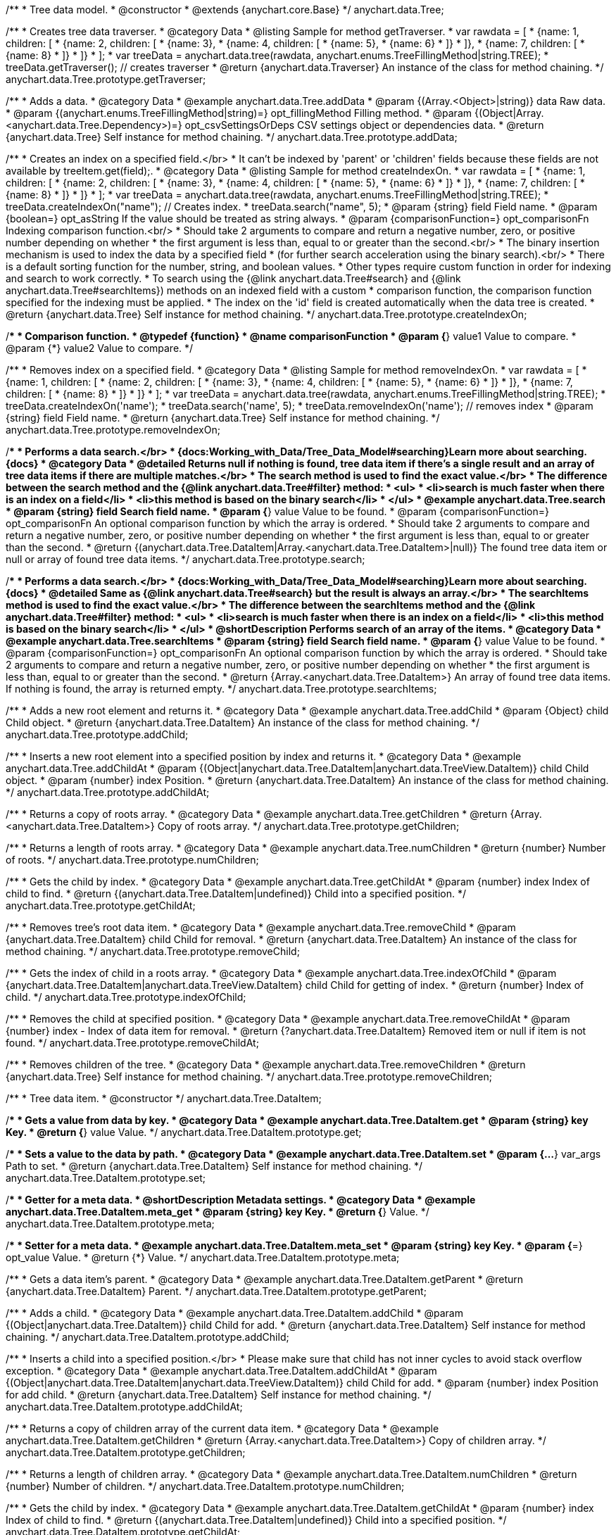 /**
 * Tree data model.
 * @constructor
 * @extends {anychart.core.Base}
 */
anychart.data.Tree;


//----------------------------------------------------------------------------------------------------------------------
//
//  anychart.data.Tree.prototype.getTraverser;
//
//----------------------------------------------------------------------------------------------------------------------
/**
 * Creates tree data traverser.
 * @category Data
 * @listing Sample for method getTraverser.
 * var rawdata = [
 * {name: 1, children: [
 *     {name: 2, children: [
 *         {name: 3},
 *         {name: 4, children: [
 *             {name: 5},
 *             {name: 6}
 *         ]}
 *     ]},
 *     {name: 7, children: [
 *         {name: 8}
 *     ]}
 * ]}
 * ];
 * var treeData = anychart.data.tree(rawdata, anychart.enums.TreeFillingMethod|string.TREE);
 * treeData.getTraverser(); // creates traverser
 * @return {anychart.data.Traverser} An instance of the class for method chaining.
 */
anychart.data.Tree.prototype.getTraverser;


//----------------------------------------------------------------------------------------------------------------------
//
//  anychart.data.Tree.prototype.addData;
//
//----------------------------------------------------------------------------------------------------------------------

/**
 * Adds a data.
 * @category Data
 * @example anychart.data.Tree.addData
 * @param {(Array.<Object>|string)} data Raw data.
 * @param {(anychart.enums.TreeFillingMethod|string)=} opt_fillingMethod Filling method.
 * @param {(Object|Array.<anychart.data.Tree.Dependency>)=} opt_csvSettingsOrDeps CSV settings object or dependencies data.
 * @return {anychart.data.Tree} Self instance for method chaining.
 */
anychart.data.Tree.prototype.addData;


//----------------------------------------------------------------------------------------------------------------------
//
//  anychart.data.Tree.prototype.createIndexOn;
//
//----------------------------------------------------------------------------------------------------------------------

/**
 * Creates an index on a specified field.</br>
 * It can't be indexed by 'parent' or 'children' fields because these fields are not available by treeItem.get(field);.
 * @category Data
 * @listing Sample for method createIndexOn.
 * var rawdata = [
 * {name: 1, children: [
 *     {name: 2, children: [
 *         {name: 3},
 *         {name: 4, children: [
 *             {name: 5},
 *             {name: 6}
 *         ]}
 *     ]},
 *     {name: 7, children: [
 *         {name: 8}
 *     ]}
 * ]}
 * ];
 * var treeData = anychart.data.tree(rawdata, anychart.enums.TreeFillingMethod|string.TREE);
 * treeData.createIndexOn("name"); // Creates index.
 * treeData.search("name", 5);
 * @param {string} field Field name.
 * @param {boolean=} opt_asString If the value should be treated as string always.
 * @param {comparisonFunction=} opt_comparisonFn Indexing comparison function.<br/>
 * Should take 2 arguments to compare and return a negative number, zero, or positive number depending on whether
 * the first argument is less than, equal to or greater than the second.<br/>
 * The binary insertion mechanism is used to index the data by a specified field
 * (for further search acceleration using the binary search).<br/>
 * There is a default sorting function for the number, string, and boolean values.
 * Other types require custom function in order for indexing and search to work correctly.
 * To search using the {@link anychart.data.Tree#search} and {@link anychart.data.Tree#searchItems}) methods on an indexed field with a custom
 * comparison function, the comparison function specified for the indexing must be applied.
 * The index on the 'id' field is created automatically when the data tree is created.
 * @return {anychart.data.Tree} Self instance for method chaining.
 */
anychart.data.Tree.prototype.createIndexOn;

/**
 * Comparison function.
 * @typedef {function}
 * @name comparisonFunction
 * @param {*} value1 Value to compare.
 * @param {*} value2 Value to compare.
 */

//----------------------------------------------------------------------------------------------------------------------
//
//  anychart.data.Tree.prototype.removeIndexOn;
//
//----------------------------------------------------------------------------------------------------------------------

/**
 * Removes index on a specified field.
 * @category Data
 * @listing Sample for method removeIndexOn.
 * var rawdata = [
 * {name: 1, children: [
 *     {name: 2, children: [
 *         {name: 3},
 *         {name: 4, children: [
 *             {name: 5},
 *             {name: 6}
 *         ]}
 *     ]},
 *     {name: 7, children: [
 *         {name: 8}
 *     ]}
 * ]}
 * ];
 * var treeData = anychart.data.tree(rawdata, anychart.enums.TreeFillingMethod|string.TREE);
 * treeData.createIndexOn('name');
 * treeData.search('name', 5);
 * treeData.removeIndexOn('name'); // removes index
 * @param {string} field Field name.
 * @return {anychart.data.Tree} Self instance for method chaining.
 */
anychart.data.Tree.prototype.removeIndexOn;


//----------------------------------------------------------------------------------------------------------------------
//
//  anychart.data.Tree.prototype.search;
//
//----------------------------------------------------------------------------------------------------------------------

/**
 * Performs a data search.</br>
 * {docs:Working_with_Data/Tree_Data_Model#searching}Learn more about searching.{docs}
 * @category Data
 * @detailed Returns null if nothing is found, tree data item if there's a single result and an array of tree data items if there are multiple matches.</br>
 * The search method is used to find the exact value.</br>
 * The difference between the search method and the {@link anychart.data.Tree#filter} method:
 * <ul>
 *  <li>search is much faster when there is an index on a field</li>
 *  <li>this method is based on the binary search</li>
 * </ul>
 * @example anychart.data.Tree.search
 * @param {string} field Search field name.
 * @param {*} value Value to be found.
 * @param {comparisonFunction=} opt_comparisonFn An optional comparison function by which the array is ordered.
 * Should take 2 arguments to compare and return a negative number, zero, or positive number depending on whether
 * the first argument is less than, equal to or greater than the second.
 * @return {(anychart.data.Tree.DataItem|Array.<anychart.data.Tree.DataItem>|null)} The found tree data item or null or array of found tree data items.
 */
anychart.data.Tree.prototype.search;

//----------------------------------------------------------------------------------------------------------------------
//
//  anychart.data.Tree.prototype.searchItems;
//
//----------------------------------------------------------------------------------------------------------------------

/**
 * Performs a data search.</br>
 * {docs:Working_with_Data/Tree_Data_Model#searching}Learn more about searching.{docs}
 * @detailed Same as {@link anychart.data.Tree#search} but the result is always an array.</br>
 * The searchItems method is used to find the exact value.</br>
 * The difference between the searchItems method and the {@link anychart.data.Tree#filter} method:
 * <ul>
 *  <li>search is much faster when there is an index on a field</li>
 *  <li>this method is based on the binary search</li>
 * </ul>
 * @shortDescription Performs search of an array of the items.
 * @category Data
 * @example anychart.data.Tree.searchItems
 * @param {string} field Search field name.
 * @param {*} value Value to be found.
 * @param {comparisonFunction=} opt_comparisonFn An optional comparison function by which the array is ordered.
 * Should take 2 arguments to compare and return a negative number, zero, or positive number depending on whether
 * the first argument is less than, equal to or greater than the second.
 * @return {Array.<anychart.data.Tree.DataItem>} An array of found tree data items. If nothing is found, the array is returned empty.
 */
anychart.data.Tree.prototype.searchItems;

//----------------------------------------------------------------------------------------------------------------------
//
//  anychart.data.Tree.prototype.addChild;
//
//----------------------------------------------------------------------------------------------------------------------

/**
 * Adds a new root element and returns it.
 * @category Data
 * @example anychart.data.Tree.addChild
 * @param {Object} child Child object.
 * @return {anychart.data.Tree.DataItem} An instance of the class for method chaining.
 */
anychart.data.Tree.prototype.addChild;


//----------------------------------------------------------------------------------------------------------------------
//
//  anychart.data.Tree.prototype.addChildAt;
//
//----------------------------------------------------------------------------------------------------------------------

/**
 * Inserts a new root element into a specified position by index and returns it.
 * @category Data
 * @example anychart.data.Tree.addChildAt
 * @param {(Object|anychart.data.Tree.DataItem|anychart.data.TreeView.DataItem)} child Child object.
 * @param {number} index Position.
 * @return {anychart.data.Tree.DataItem} An instance of the class for method chaining.
 */
anychart.data.Tree.prototype.addChildAt;


//----------------------------------------------------------------------------------------------------------------------
//
//  anychart.data.Tree.prototype.getChildren;
//
//----------------------------------------------------------------------------------------------------------------------

/**
 * Returns a copy of roots array.
 * @category Data
 * @example anychart.data.Tree.getChildren
 * @return {Array.<anychart.data.Tree.DataItem>} Copy of roots array.
 */
anychart.data.Tree.prototype.getChildren;


//----------------------------------------------------------------------------------------------------------------------
//
//  anychart.data.Tree.prototype.numChildren;
//
//----------------------------------------------------------------------------------------------------------------------

/**
 * Returns a length of roots array.
 * @category Data
 * @example anychart.data.Tree.numChildren
 * @return {number} Number of roots.
 */
anychart.data.Tree.prototype.numChildren;


//----------------------------------------------------------------------------------------------------------------------
//
//  anychart.data.Tree.prototype.getChildAt;
//
//----------------------------------------------------------------------------------------------------------------------

/**
 * Gets the child by index.
 * @category Data
 * @example anychart.data.Tree.getChildAt
 * @param {number} index Index of child to find.
 * @return {(anychart.data.Tree.DataItem|undefined)} Child into a specified position.
 */
anychart.data.Tree.prototype.getChildAt;


//----------------------------------------------------------------------------------------------------------------------
//
//  anychart.data.Tree.prototype.removeChild;
//
//----------------------------------------------------------------------------------------------------------------------

/**
 * Removes tree's root data item.
 * @category Data
 * @example anychart.data.Tree.removeChild
 * @param {anychart.data.Tree.DataItem} child Child for removal.
 * @return {anychart.data.Tree.DataItem} An instance of the class for method chaining.
 */
anychart.data.Tree.prototype.removeChild;


//----------------------------------------------------------------------------------------------------------------------
//
//  anychart.data.Tree.prototype.indexOfChild;
//
//----------------------------------------------------------------------------------------------------------------------

/**
 * Gets the index of child in a roots array.
 * @category Data
 * @example anychart.data.Tree.indexOfChild
 * @param {anychart.data.Tree.DataItem|anychart.data.TreeView.DataItem} child Child for getting of index.
 * @return {number} Index of child.
 */
anychart.data.Tree.prototype.indexOfChild;


//----------------------------------------------------------------------------------------------------------------------
//
//  anychart.data.Tree.prototype.removeChildAt;
//
//----------------------------------------------------------------------------------------------------------------------

/**
 * Removes the child at specified position.
 * @category Data
 * @example anychart.data.Tree.removeChildAt
 * @param {number} index - Index of data item for removal.
 * @return {?anychart.data.Tree.DataItem} Removed item or null if item is not found.
 */
anychart.data.Tree.prototype.removeChildAt;


//----------------------------------------------------------------------------------------------------------------------
//
//  anychart.data.Tree.prototype.removeChildren;
//
//----------------------------------------------------------------------------------------------------------------------

/**
 * Removes children of the tree.
 * @category Data
 * @example anychart.data.Tree.removeChildren
 * @return {anychart.data.Tree} Self instance for method chaining.
 */
anychart.data.Tree.prototype.removeChildren;


//----------------------------------------------------------------------------------------------------------------------
//
//  anychart.data.Tree.DataItem;
//
//----------------------------------------------------------------------------------------------------------------------

/**
 * Tree data item.
 * @constructor
 */
anychart.data.Tree.DataItem;


//----------------------------------------------------------------------------------------------------------------------
//
//  anychart.data.Tree.DataItem.prototype.get;
//
//----------------------------------------------------------------------------------------------------------------------

/**
 * Gets a value from data by key.
 * @category Data
 * @example anychart.data.Tree.DataItem.get
 * @param {string} key Key.
 * @return {*} value Value.
 */
anychart.data.Tree.DataItem.prototype.get;


//----------------------------------------------------------------------------------------------------------------------
//
//  anychart.data.Tree.DataItem.prototype.set;
//
//----------------------------------------------------------------------------------------------------------------------

/**
 * Sets a value to the data by path.
 * @category Data
 * @example anychart.data.Tree.DataItem.set
 * @param {...*} var_args Path to set.
 * @return {anychart.data.Tree.DataItem} Self instance for method chaining.
 */
anychart.data.Tree.DataItem.prototype.set;


//----------------------------------------------------------------------------------------------------------------------
//
//  anychart.data.Tree.DataItem.prototype.meta;
//
//----------------------------------------------------------------------------------------------------------------------
/**
 * Getter for a meta data.
 * @shortDescription Metadata settings.
 * @category Data
 * @example anychart.data.Tree.DataItem.meta_get
 * @param {string} key Key.
 * @return {*} Value.
 */
anychart.data.Tree.DataItem.prototype.meta;

/**
 * Setter for a meta data.
 * @example anychart.data.Tree.DataItem.meta_set
 * @param {string} key Key.
 * @param {*=} opt_value Value.
 * @return {*} Value.
 */
anychart.data.Tree.DataItem.prototype.meta;


//----------------------------------------------------------------------------------------------------------------------
//
//  anychart.data.Tree.DataItem.prototype.getParent;
//
//----------------------------------------------------------------------------------------------------------------------

/**
 * Gets a data item's parent.
 * @category Data
 * @example anychart.data.Tree.DataItem.getParent
 * @return {anychart.data.Tree.DataItem} Parent.
 */
anychart.data.Tree.DataItem.prototype.getParent;


//----------------------------------------------------------------------------------------------------------------------
//
//  anychart.data.Tree.DataItem.prototype.addChild;
//
//----------------------------------------------------------------------------------------------------------------------

/**
 * Adds a child.
 * @category Data
 * @example anychart.data.Tree.DataItem.addChild
 * @param {(Object|anychart.data.Tree.DataItem)} child Child for add.
 * @return {anychart.data.Tree.DataItem} Self instance for method chaining.
 */
anychart.data.Tree.DataItem.prototype.addChild;


//----------------------------------------------------------------------------------------------------------------------
//
//  anychart.data.Tree.DataItem.prototype.addChildAt;
//
//----------------------------------------------------------------------------------------------------------------------

/**
 * Inserts a child into a specified position.</br>
 * Please make sure that child has not inner cycles to avoid stack overflow exception.
 * @category Data
 * @example anychart.data.Tree.DataItem.addChildAt
 * @param {(Object|anychart.data.Tree.DataItem|anychart.data.TreeView.DataItem)} child Child for add.
 * @param {number} index Position for add child.
 * @return {anychart.data.Tree.DataItem} Self instance for method chaining.
 */
anychart.data.Tree.DataItem.prototype.addChildAt;


//----------------------------------------------------------------------------------------------------------------------
//
//  anychart.data.Tree.DataItem.prototype.getChildren;
//
//----------------------------------------------------------------------------------------------------------------------

/**
 * Returns a copy of children array of the current data item.
 * @category Data
 * @example anychart.data.Tree.DataItem.getChildren
 * @return {Array.<anychart.data.Tree.DataItem>} Copy of children array.
 */
anychart.data.Tree.DataItem.prototype.getChildren;


//----------------------------------------------------------------------------------------------------------------------
//
//  anychart.data.Tree.DataItem.prototype.numChildren;
//
//----------------------------------------------------------------------------------------------------------------------

/**
 * Returns a length of children array.
 * @category Data
 * @example anychart.data.Tree.DataItem.numChildren
 * @return {number} Number of children.
 */
anychart.data.Tree.DataItem.prototype.numChildren;


//----------------------------------------------------------------------------------------------------------------------
//
//  anychart.data.Tree.DataItem.prototype.getChildAt;
//
//----------------------------------------------------------------------------------------------------------------------

/**
 * Gets the child by index.
 * @category Data
 * @example anychart.data.Tree.DataItem.getChildAt
 * @param {number} index Index of child to find.
 * @return {(anychart.data.Tree.DataItem|undefined)} Child into a specified position.
 */
anychart.data.Tree.DataItem.prototype.getChildAt;


//----------------------------------------------------------------------------------------------------------------------
//
//  anychart.data.Tree.DataItem.prototype.removeChild;
//
//----------------------------------------------------------------------------------------------------------------------

/**
 * Removes data item's child.
 * @category Data
 * @example anychart.data.Tree.DataItem.removeChild
 * @param {anychart.data.Tree.DataItem} child Child for removal.
 * @return {?anychart.data.Tree.DataItem} Removed element or null.
 */
anychart.data.Tree.DataItem.prototype.removeChild;


//----------------------------------------------------------------------------------------------------------------------
//
//  anychart.data.Tree.DataItem.prototype.removeChildAt;
//
//----------------------------------------------------------------------------------------------------------------------

/**
 * Removes child at specified position.
 * @category Data
 * @example anychart.data.Tree.DataItem.removeChildAt
 * @param {number} index Index of item for removal.
 * @return {?anychart.data.Tree.DataItem} Removed item or null if item is not found.
 */
anychart.data.Tree.DataItem.prototype.removeChildAt;


//----------------------------------------------------------------------------------------------------------------------
//
//  anychart.data.Tree.DataItem.prototype.removeChildren;
//
//----------------------------------------------------------------------------------------------------------------------

/**
 * Removes children.
 * @category Data
 * @example anychart.data.Tree.DataItem.removeChildren
 * @return {anychart.data.Tree.DataItem} Self instance for method chaining.
 */
anychart.data.Tree.DataItem.prototype.removeChildren;


//----------------------------------------------------------------------------------------------------------------------
//
//  anychart.data.Tree.DataItem.prototype.indexOfChild;
//
//----------------------------------------------------------------------------------------------------------------------

/**
 * Gets the index of child in a children array.
 * @category Data
 * @example anychart.data.Tree.DataItem.indexOfChild
 * @param {anychart.data.Tree.DataItem|anychart.data.TreeView.DataItem} child Child for getting of index.
 * @return {number} Index of child.
 */
anychart.data.Tree.DataItem.prototype.indexOfChild;


//----------------------------------------------------------------------------------------------------------------------
//
//  anychart.data.Tree.DataItem.prototype.remove;
//
//----------------------------------------------------------------------------------------------------------------------

/**
 * Removes data item.
 * @category Data
 * @detailed The current item is removed from parents children and becomes an orphan.</br>
 * If child is a root element, it is removed from tree.
 * @example anychart.data.Tree.DataItem.removeChild
 * @return {anychart.data.Tree.DataItem} Self instance for method chaining.
 */
anychart.data.Tree.DataItem.prototype.remove;


//----------------------------------------------------------------------------------------------------------------------
//
//  anychart.data.Tree.prototype.dispatchEvents
//
//----------------------------------------------------------------------------------------------------------------------

/**
 * Gets tree CRUD events dispatching.
 * @shortDescription Tree CRUD events dispatching
 * @category Data
 * @example anychart.data.Tree.dispatchEvents_get
 * @return {boolean} Current value.
 * @since 7.8.0
 */
anychart.data.Tree.prototype.dispatchEvents;

/**
 * Starts or stops tree CRUD events dispatching.
 * @example anychart.data.Tree.dispatchEvents_set
 * @param {boolean=} opt_value [true] Value to set.
 * @return {anychart.data.Tree} Self instance for method chaining.
 * @since 7.8.0
 */
anychart.data.Tree.prototype.dispatchEvents;

//----------------------------------------------------------------------------------------------------------------------
//
//  anychart.data.tree;
//
//----------------------------------------------------------------------------------------------------------------------

/**
 * Creates and returns a new instance of the data tree.
 * @category Data
 * @example anychart.data.tree
 * @param {(Array.<Object>|string)=} opt_data - Raw data or CSV-string. If the string is passed, the second parameter
 * is interpreted as fields mapping.
 * @param {(anychart.enums.TreeFillingMethod|Object)=} opt_fillMethodOrCsvMapping Fill method or CSV mapping object.
 *  This parameter is interpreted as mapping object if the first parameter is a string. Mapping object should have the structure
 *  like
 *  <pre>
 *    //'nameOfField': index_of_column
 *    mapping = {
 *      'id': 0,
 *      'name': 1,
 *      'value': 15
 *    };
 *  </pre>
 * @param {Object=} opt_csvSettings  CSV settings object. Should be fields like<br/>
 *  rowsSeparator - string or undefined, if it is undefined, it will not be set.<br/>
 *  columnsSeparator - string or undefined, if it is undefined, it will not be set.<br/>
 *  ignoreTrailingSpaces - boolean or undefined, if it is undefined, it will not be set.<br/>
 *  ignoreFirstRow - boolean or undefined, if it is undefined, it will not be set.
 * @param {Object=} opt_fieldsMapping Field mapping object. Maps only first-level data.
 * @return {anychart.data.Tree} Self instance for method chaining.
 */
anychart.data.tree;


//----------------------------------------------------------------------------------------------------------------------
//
//  anychart.data.Tree.DataItem.prototype.del
//
//----------------------------------------------------------------------------------------------------------------------

/**
 * Removes from data by specified path.
 * @category Data
 * @param {...*} var_args Path to set.
 * @example anychart.data.Tree.DataItem.del
 * @return {anychart.data.Tree.DataItem} Self instance for method chaining.
 * @since 7.9.0
 */
anychart.data.Tree.DataItem.prototype.del;

//----------------------------------------------------------------------------------------------------------------------
//
//  anychart.data.Tree.Dependency
//
//----------------------------------------------------------------------------------------------------------------------

/**
 * Type definition for dependency.
 * @typedef {Object} anychart.data.Tree.Dependency
 * @property {string|number} from Id
 * @property {string|number} to Id
 * @since 7.11.0
 */
anychart.data.Tree.Dependency;

//----------------------------------------------------------------------------------------------------------------------
//
//  anychart.data.Tree.prototype.mapAs
//
//----------------------------------------------------------------------------------------------------------------------

/**
 * Returns a new mapping for the tree.
 * @category Data
 * @example anychart.data.Tree.mapAs
 * @param {Object=} opt_mapping Mapping for the tree.
 * @return {anychart.data.TreeView} An instance of the class for method chaining.
 * @since 7.12.0
 */
anychart.data.Tree.prototype.mapAs;

//----------------------------------------------------------------------------------------------------------------------
//
//  anychart.data.Tree.prototype.filter
//
//----------------------------------------------------------------------------------------------------------------------

/**
 * Filters the tree data items using the filter-function.
 * @detailed
 * The filter function accepts a data item. After the action with the data item, the function must return a value of "true"
 * or "false", specifying whether to include this data item in the result of the filtering or not.<br/>
 * <b>Note</b>: the filter performs a full data passage.
 * @example anychart.data.Tree.filter
 * @param {filterFunction} filterFunction Filter function.
 * @return {Array.<anychart.data.Tree.DataItem|anychart.data.TreeView.DataItem>} An array of data items.
 * @since 8.2.1
 */
anychart.data.Tree.prototype.filter;

/**
 * Filter function.
 * @typedef {function}
 * @name filterFunction
 * @param {(anychart.data.Tree.DataItem|anychart.data.TreeView.DataItem)} item Data item.
 */

/** @inheritDoc */
anychart.data.Tree.prototype.listen;

/** @inheritDoc */
anychart.data.Tree.prototype.listenOnce;

/** @inheritDoc */
anychart.data.Tree.prototype.unlisten;

/** @inheritDoc */
anychart.data.Tree.prototype.unlistenByKey;

/** @inheritDoc */
anychart.data.Tree.prototype.removeAllListeners;





